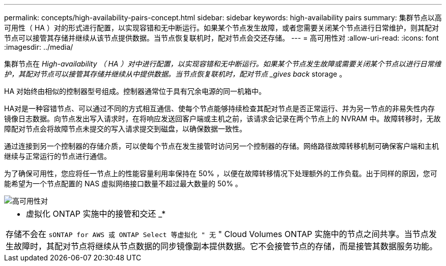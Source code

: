 ---
permalink: concepts/high-availability-pairs-concept.html 
sidebar: sidebar 
keywords: high-availability pairs 
summary: 集群节点以高可用性（ HA ）对的形式进行配置，以实现容错和无中断运行。如果某个节点发生故障，或者您需要关闭某个节点进行日常维护，则其配对节点可以接管其存储并继续从该节点提供数据。当节点恢复联机时，配对节点会交还存储。 
---
= 高可用性对
:allow-uri-read: 
:icons: font
:imagesdir: ../media/


[role="lead"]
集群节点在 _High-availability （ HA ）对中进行配置，以实现容错和无中断运行。如果某个节点发生故障或需要关闭某个节点以进行日常维护，其配对节点可以接管其存储并继续从中提供数据。当节点恢复联机时，配对节点 _gives back_ storage 。

HA 对始终由相似的控制器型号组成。控制器通常位于具有冗余电源的同一机箱中。

HA对是一种容错节点、可以通过不同的方式相互通信、使每个节点能够持续检查其配对节点是否正常运行、并为另一节点的非易失性内存镜像日志数据。向节点发出写入请求时，在将响应发送回客户端或主机之前，该请求会记录在两个节点上的 NVRAM 中。故障转移时，无故障配对节点会将故障节点未提交的写入请求提交到磁盘，以确保数据一致性。

通过连接到另一个控制器的存储介质，可以使每个节点在发生接管时访问另一个控制器的存储。网络路径故障转移机制可确保客户端和主机继续与正常运行的节点进行通信。

为了确保可用性，您应将任一节点上的性能容量利用率保持在 50% ，以便在故障转移情况下处理额外的工作负载。出于同样的原因，您可能希望为一个节点配置的 NAS 虚拟网络接口数量不超过最大数量的 50% 。

image::../media/high-availability.gif[高可用性对]

|===


 a| 
* 虚拟化 ONTAP 实施中的接管和交还 _*

存储不会在 `sONTAP for AWS 或 ONTAP Select 等虚拟化 " 无` " Cloud Volumes ONTAP 实施中的节点之间共享。当节点发生故障时，其配对节点将继续从节点数据的同步镜像副本提供数据。它不会接管节点的存储，而是接管其数据服务功能。

|===